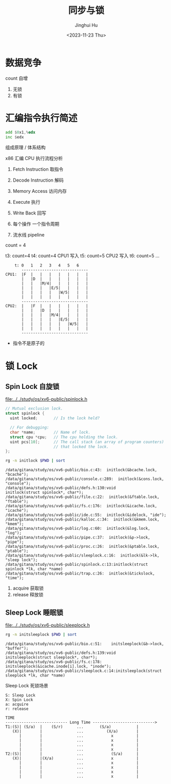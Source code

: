 #+TITLE: 同步与锁
#+AUTHOR: Jinghui Hu
#+EMAIL: hujinghui@buaa.edu.cn
#+DATE: <2023-11-23 Thu>
#+STARTUP: overview num indent
#+OPTIONS: ^:nil
#+PROPERTY: header-args:sh :results output :dir ../../study/os/xv6-public


* 数据竞争
count 自增
1. 无锁
2. 有锁

* 汇编指令执行简述
#+BEGIN_SRC asm
  add $0x1,%edx
  inc $edx
#+END_SRC

组成原理 / 体系结构

x86 汇编 CPU 执行流程分析
1. Fetch Instruction 取指令
2. Decode Instruction 解码
3. Memory Access 访问内存
4. Execute 执行
5. Write Back 回写

1. 每个操作 一个指令周期
2. 流水线 pipeline

count = 4

t3: count=4
t4: count=4 CPU1 写入
t5: count=5 CPU2 写入
t6: count=5
...
#+BEGIN_EXAMPLE
      t: 0   1   2   3   4   5   6
         -----------------------------
  CPU1:  |F  |   |   |   |   |   |   |
         |   |D  |   |   |   |   |   |
         |   |   |M/4|   |   |   |   |
         |   |   |   |E/5|   |   |   |
         |   |   |   |   |W/5|   |   |
         |   |   |   |   |   |   |   |
         -----------------------------
  CPU2:  |   |F  |   |   |   |   |   |
         |   |   |D  |   |   |   |   |
         |   |   |   |M/4|   |   |   |
         |   |   |   |   |E/5|   |   |
         |   |   |   |   |   |W/5|   |
         |   |   |   |   |   |   |   |
         -----------------------------
#+END_EXAMPLE

- 指令不是原子的

* 锁 Lock
** Spin Lock 自旋锁
[[file:../../study/os/xv6-public/spinlock.h]]
#+BEGIN_SRC c
  // Mutual exclusion lock.
  struct spinlock {
    uint locked;       // Is the lock held?

    // For debugging:
    char *name;        // Name of lock.
    struct cpu *cpu;   // The cpu holding the lock.
    uint pcs[10];      // The call stack (an array of program counters)
                       // that locked the lock.
  };
#+END_SRC

#+BEGIN_SRC sh :results output :exports both
  rg -n initlock $PWD | sort
#+END_SRC

#+RESULTS:
#+begin_example
/data/gitana/study/os/xv6-public/bio.c:43:  initlock(&bcache.lock, "bcache");
/data/gitana/study/os/xv6-public/console.c:289:  initlock(&cons.lock, "console");
/data/gitana/study/os/xv6-public/defs.h:130:void            initlock(struct spinlock*, char*);
/data/gitana/study/os/xv6-public/file.c:22:  initlock(&ftable.lock, "ftable");
/data/gitana/study/os/xv6-public/fs.c:176:  initlock(&icache.lock, "icache");
/data/gitana/study/os/xv6-public/ide.c:55:  initlock(&idelock, "ide");
/data/gitana/study/os/xv6-public/kalloc.c:34:  initlock(&kmem.lock, "kmem");
/data/gitana/study/os/xv6-public/log.c:60:  initlock(&log.lock, "log");
/data/gitana/study/os/xv6-public/pipe.c:37:  initlock(&p->lock, "pipe");
/data/gitana/study/os/xv6-public/proc.c:26:  initlock(&ptable.lock, "ptable");
/data/gitana/study/os/xv6-public/sleeplock.c:16:  initlock(&lk->lk, "sleep lock");
/data/gitana/study/os/xv6-public/spinlock.c:13:initlock(struct spinlock *lk, char *name)
/data/gitana/study/os/xv6-public/trap.c:26:  initlock(&tickslock, "time");
#+end_example

1. acquire 获取锁
2. release 释放锁

** Sleep Lock 睡眠锁
[[file:../../study/os/xv6-public/sleeplock.h]]

#+BEGIN_SRC sh :results output :exports both
  rg -n initsleeplock $PWD | sort
#+END_SRC

#+RESULTS:
: /data/gitana/study/os/xv6-public/bio.c:51:    initsleeplock(&b->lock, "buffer");
: /data/gitana/study/os/xv6-public/defs.h:139:void            initsleeplock(struct sleeplock*, char*);
: /data/gitana/study/os/xv6-public/fs.c:178:    initsleeplock(&icache.inode[i].lock, "inode");
: /data/gitana/study/os/xv6-public/sleeplock.c:14:initsleeplock(struct sleeplock *lk, char *name)


Sleep Lock 死锁场景
#+BEGIN_EXAMPLE
  S: Sleep Lock
  X: Spin Lock
  a: acquire
  r: release

  TIME
  --------------------------- Long Time --------------------------->
  T1:(S)| (S/a)  |    (S/r)      ...       (S/a)           |
     (X)|        |               ...          (X/a)        |
        |        |               ...            x          |
        |        |               ...            x          |
        |        |               ...            x          |
        |        |               ...            x          |
  T2:(S)|        |               ...            (S/a)      |
     (X)|        |(X/a)          ...            x          |
        |        |               ...            x          |
        |        |               ...            x          |
        |        |               ...            x          |
        |        |               ...            x          |
#+END_EXAMPLE
